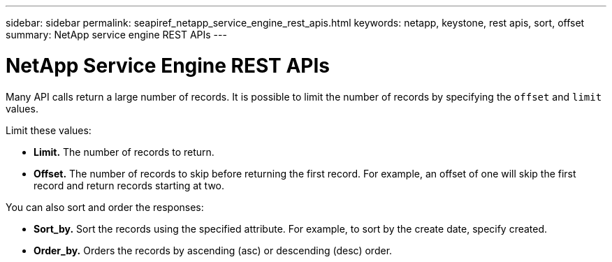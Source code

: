---
sidebar: sidebar
permalink: seapiref_netapp_service_engine_rest_apis.html
keywords: netapp, keystone, rest apis, sort, offset
summary: NetApp service engine REST APIs
---

= NetApp Service Engine REST APIs
:hardbreaks:
:nofooter:
:icons: font
:linkattrs:
:imagesdir: ./media/

[.lead]
Many API calls return a large number of records. It is possible to limit the number of records by specifying the `offset` and `limit` values.

Limit these values:

* *Limit.* The number of records to return.
* *Offset.* The number of records to skip before returning the first record. For example, an offset of one will skip the first record and return records starting at two.

You can also sort and order the responses:

* *Sort_by.* Sort the records using the specified attribute. For example, to sort by the create date, specify created.
* *Order_by.* Orders the records by ascending (asc) or descending (desc) order.
